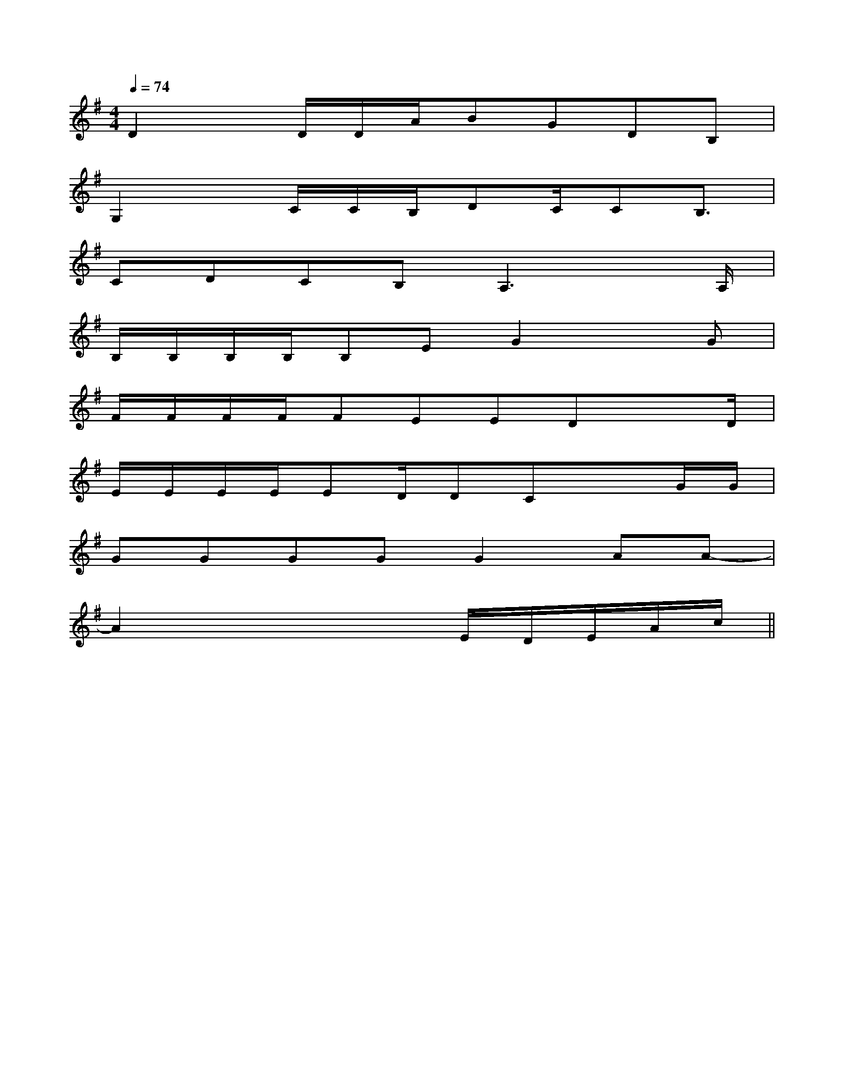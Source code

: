 X:1
T:
M:4/4
L:1/8
Q:1/4=74
K:G
%1sharps
%%MIDI program 0
%%MIDI program 0
V:1
%%MIDI program 24
D2x/2D/2D/2A/2BGDB,|
G,2x/2C/2C/2B,/2DC/2CB,3/2|
CDCB,A,3x/2A,/2|
B,/2B,/2B,/2B,/2B,EG2xG|
F/2F/2F/2F/2FEEDx3/2D/2|
E/2E/2E/2E/2ED/2DCx3/2G/2G/2|
GGGGG2AA-|
A2x3x/2E/2D/2E/2A/2c/2||
|
|
|
|
|
|
|
|
|
|
|
|
|
|
E,,/2-E,,/2-E,,/2-E,,/2-E,,/2-E,,/2-E,,/2-E,,/2-E,,/2-E,,/2-E,,/2-E,,/2-E,,/2-E,,/2-E,,/2-=D=D=D=D=D=D=D=D=D=D=D=D=D=D=D[g/2-c/2[g/2-c/2[g/2-c/2[g/2-c/2[g/2-c/2[g/2-c/2[g/2-c/2[g/2-c/2[g/2-c/2[g/2-c/2[g/2-c/2[g/2-c/2[g/2-c/2[g/2-c/2[g/2-c/2[E/2C/2G,/2C,,/2-][E/2C/2G,/2C,,/2-][E/2C/2G,/2C,,/2-][E/2C/2G,/2C,,/2-][E/2C/2G,/2C,,/2-][E/2C/2G,/2C,,/2-][E/2C/2G,/2C,,/2-][E/2C/2G,/2C,,/2-][E/2C/2G,/2C,,/2-][E/2C/2G,/2C,,/2-][E/2C/2G,/2C,,/2-][E/2C/2G,/2C,,/2-][E/2C/2G,/2C,,/2-][ba[ba[ba[ba[ba[ba[ba[ba[ba[ba[ba[ba[ba[ba[bax_x_x_x_x_x_x_x_x_x_x_x_x_x_x_=F,^A,,]=F,^A,,]=F,^A,,]=F,^A,,]=F,^A,,]=F,^A,,]=F,^A,,]=F,^A,,]=F,^A,,]=F,^A,,]=F,^A,,]=F,^A,,]=F,^A,,]=F,^A,,]=F,^A,,][E/2B,/2E,/2B,,/2][E/2B,/2E,/2B,,/2][E/2B,/2E,/2B,,/2][E/2B,/2E,/2B,,/2][E/2B,/2E,/2B,,/2][E/2B,/2E,/2B,,/2][E/2B,/2E,/2B,,/2][E/2B,/2E,/2B,,/2][E/2B,/2E,/2B,,/2][E/2B,/2E,/2B,,/2][E/2B,/2E,/2B,,/2][E/2B,/2E,/2B,,/2][E/2B,/2E,/2B,,/2][E/2B,/2E,/2B,,/2][E/2B,/2E,/2B,,/2][b/2d/2B/2][b/2d/2B/2][b/2d/2B/2][b/2d/2B/2][b/2d/2B/2][b/2d/2B/2][b/2d/2B/2][b/2d/2B/2][b/2d/2B/2][b/2d/2B/2][b/2d/2B/2][b/2d/2B/2][b/2d/2B/2][b/2d/2B/2][b/2d/2B/2][B^G][B^G][B^G][B^G][B^G][B^G][B^G][B^G][B^G][B^G][B^G][B^G][B^G][B^G][B^G]=B,/2-_A,/2-]=B,/2-_A,/2-]=B,/2-_A,/2-]=B,/2-_A,/2-]=B,/2-_A,/2-]=B,/2-_A,/2-]=B,/2-_A,/2-]=B,/2-_A,/2-]=B,/2-_A,/2-]=B,/2-_A,/2-]=B,/2-_A,/2-]=B,/2-_A,/2-]=B,/2-_A,/2-]=B,/2-_A,/2-]=B,/2-_A,/2-][f-=d[f-=d[f-=d[f-=d[f-=d[f-=d[f-=d[f-=d[f-=d[f-=d[f-=d[f-=d[f-=d[f-=d[f-=d[EB,G,E,B,,][EB,G,E,B,,][EB,G,E,B,,][EB,G,E,B,,][EB,G,E,B,,][EB,G,E,B,,][EB,G,E,B,,][EB,G,E,B,,][EB,G,E,B,,][EB,G,E,B,,][EB,G,E,B,,][EB,G,E,B,,][EB,G,E,B,,][EB,G,E,B,,][EB,G,E,B,,][E/2-A,/2D,/2-][E/2-A,/2D,/2-][E/2-A,/2D,/2-][E/2-A,/2D,/2-][E/2-A,/2D,/2-][E/2-A,/2D,/2-][E/2-A,/2D,/2-][E/2-A,/2D,/2-][E/2-A,/2D,/2-][E/2-A,/2D,/2-][E/2-A,/2D,/2-][E/2-A,/2D,/2-][E/2-A,/2D,/2-][E/2-A,/2D,/2-][E/2-A,/2D,/2-]A,-C,-]A,-C,-]A,-C,-]A,-C,-]A,-C,-]A,-C,-]A,-C,-]A,-C,-]A,-C,-]A,-C,-]A,-C,-]A,-C,-]A,-C,-]A,-C,-]A,-C,-][A,/2-B,,/2-][A,/2-B,,/2-][A,/2-B,,/2-][A,/2-B,,/2-][A,/2-B,,/2-][A,/2-B,,/2-][A,/2-B,,/2-][A,/2-B,,/2-][A,/2-B,,/2-][A,/2-B,,/2-][A,/2-B,,/2-][A,/2-B,,/2-][A,/2-B,,/2-][A,/2-B,,/2-][A,/2-B,,/2-]G/2E/2E,/2]G/2E/2E,/2]G/2E/2E,/2]G/2E/2E,/2]G/2E/2E,/2]G/2E/2E,/2]G/2E/2E,/2]G/2E/2E,/2]G/2E/2E,/2]G/2E/2E,/2]G/2E/2E,/2]G/2E/2E,/2]G/2E/2E,/2]G/2E/2E,/2][c=A[c=A[c=A[c=A[c=A[c=A[c=A[c=A[c=A[c=A[c=A[c=A[c=AF-F-F-F-F-F-F-F-F-F-
